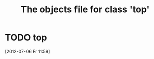 #+Title: The objects file for class 'top'
* TODO top
  :PROPERTIES:
  :object-foo: bar
  :object-foo_ALL: bar code
  :object-bar: foo
  :middle-foo: bar
  :middle-bar: foo
  :top-foo:  bar
  :top-bar:  foo
  :top-bar_ALL: foo manchu
  :END:
  [2012-07-06 Fr 11:59]
